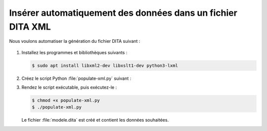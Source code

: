 .. Copyright 2018 Olivier Carrère
.. Cette œuvre est mise à disposition selon les termes de la licence Creative
.. Commons Attribution - Pas d'utilisation commerciale - Partage dans les mêmes
.. conditions 4.0 international.

.. _inserer-automatiquement-des-donnees-dans-un-fichier-dita-xml:

Insérer automatiquement des données dans un fichier DITA XML
============================================================

Nous voulons automatiser la génération du fichier DITA suivant :

   .. literalinclude:: code/modele.dita
      :language: xml

#. Installez les programmes et bibliothèques suivants :

   .. code-block:: console

      $ sudo apt install libxml2-dev libxslt1-dev python3-lxml

#. Créez le script Python :file:`populate-xml.py` suivant :

   .. literalinclude:: code/populate-xml.py
      :language: python3

#. Rendez le script exécutable, puis exécutez-le :

   .. code-block:: console

      $ chmod +x populate-xml.py		      
      $ ./populate-xml.py		      

   Le fichier :file:`modele.dita` est créé et contient les données souhaitées.

.. seealso::

   - :ref:`inserer-automatiquement-des-donnees-dans-un-fichier-restructuredtext`
   - :ref:`inserer-automatiquement-des-donnees-sql-dans-un-fichier-restructuredtext`
